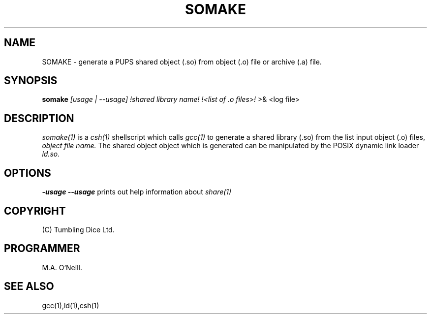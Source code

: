 .TH SOMAKE "16th April 2015" "PUPSP3 Scripts" "PUPSP3 Scripts"

.SH NAME
SOMAKE \- generate a PUPS shared object (.so) from object (.o) file or archive (.a) file.

.br

.SH SYNOPSIS
.B somake 
.I [usage | --usage] 
.I !shared library name!
.I !<list of .o files>!
>& <log file>
.br

.SH DESCRIPTION
.I somake(1)
is a
.I csh(1)
shellscript which calls
.I gcc(1)
to generate a shared library (.so) from the list input object (.o) files,
.I object file name.
The shared object object which is generated can be manipulated by the
POSIX dynamic link loader
.I ld.so.
.br


.SH OPTIONS

.B -usage
.B --usage 
prints out help information about
.I share(1)
.br

.SH COPYRIGHT
(C) Tumbling Dice Ltd.
.br

.SH PROGRAMMER
M.A. O'Neill.
.br

.SH SEE ALSO
gcc(1),ld(1),csh(1)
.br
